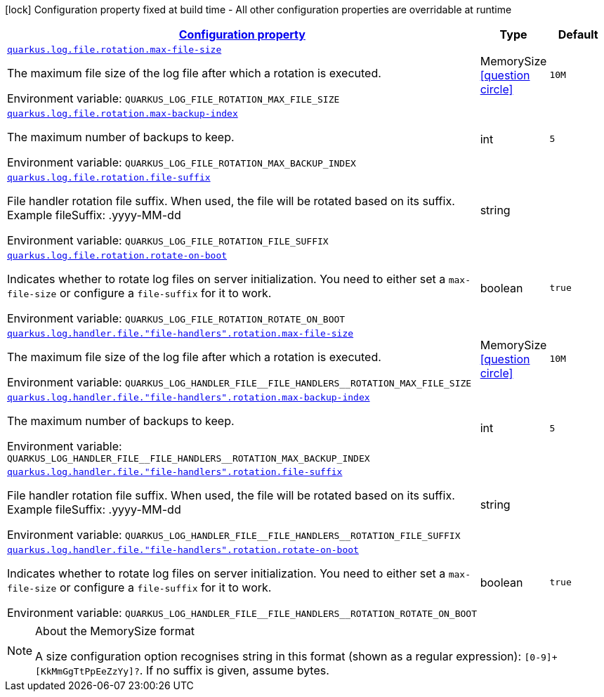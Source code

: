 
:summaryTableId: quarkus-config-group-logging-file-config-rotation-config
[.configuration-legend]
icon:lock[title=Fixed at build time] Configuration property fixed at build time - All other configuration properties are overridable at runtime
[.configuration-reference, cols="80,.^10,.^10"]
|===

h|[[quarkus-config-group-logging-file-config-rotation-config_configuration]]link:#quarkus-config-group-logging-file-config-rotation-config_configuration[Configuration property]

h|Type
h|Default

a| [[quarkus-config-group-logging-file-config-rotation-config_quarkus.log.file.rotation.max-file-size]]`link:#quarkus-config-group-logging-file-config-rotation-config_quarkus.log.file.rotation.max-file-size[quarkus.log.file.rotation.max-file-size]`

[.description]
--
The maximum file size of the log file after which a rotation is executed.

ifdef::add-copy-button-to-env-var[]
Environment variable: env_var_with_copy_button:+++QUARKUS_LOG_FILE_ROTATION_MAX_FILE_SIZE+++[]
endif::add-copy-button-to-env-var[]
ifndef::add-copy-button-to-env-var[]
Environment variable: `+++QUARKUS_LOG_FILE_ROTATION_MAX_FILE_SIZE+++`
endif::add-copy-button-to-env-var[]
--|MemorySize  link:#memory-size-note-anchor[icon:question-circle[], title=More information about the MemorySize format]
|`10M`


a| [[quarkus-config-group-logging-file-config-rotation-config_quarkus.log.file.rotation.max-backup-index]]`link:#quarkus-config-group-logging-file-config-rotation-config_quarkus.log.file.rotation.max-backup-index[quarkus.log.file.rotation.max-backup-index]`

[.description]
--
The maximum number of backups to keep.

ifdef::add-copy-button-to-env-var[]
Environment variable: env_var_with_copy_button:+++QUARKUS_LOG_FILE_ROTATION_MAX_BACKUP_INDEX+++[]
endif::add-copy-button-to-env-var[]
ifndef::add-copy-button-to-env-var[]
Environment variable: `+++QUARKUS_LOG_FILE_ROTATION_MAX_BACKUP_INDEX+++`
endif::add-copy-button-to-env-var[]
--|int 
|`5`


a| [[quarkus-config-group-logging-file-config-rotation-config_quarkus.log.file.rotation.file-suffix]]`link:#quarkus-config-group-logging-file-config-rotation-config_quarkus.log.file.rotation.file-suffix[quarkus.log.file.rotation.file-suffix]`

[.description]
--
File handler rotation file suffix. When used, the file will be rotated based on its suffix. Example fileSuffix: .yyyy-MM-dd

ifdef::add-copy-button-to-env-var[]
Environment variable: env_var_with_copy_button:+++QUARKUS_LOG_FILE_ROTATION_FILE_SUFFIX+++[]
endif::add-copy-button-to-env-var[]
ifndef::add-copy-button-to-env-var[]
Environment variable: `+++QUARKUS_LOG_FILE_ROTATION_FILE_SUFFIX+++`
endif::add-copy-button-to-env-var[]
--|string 
|


a| [[quarkus-config-group-logging-file-config-rotation-config_quarkus.log.file.rotation.rotate-on-boot]]`link:#quarkus-config-group-logging-file-config-rotation-config_quarkus.log.file.rotation.rotate-on-boot[quarkus.log.file.rotation.rotate-on-boot]`

[.description]
--
Indicates whether to rotate log files on server initialization. 
 You need to either set a `max-file-size` or configure a `file-suffix` for it to work.

ifdef::add-copy-button-to-env-var[]
Environment variable: env_var_with_copy_button:+++QUARKUS_LOG_FILE_ROTATION_ROTATE_ON_BOOT+++[]
endif::add-copy-button-to-env-var[]
ifndef::add-copy-button-to-env-var[]
Environment variable: `+++QUARKUS_LOG_FILE_ROTATION_ROTATE_ON_BOOT+++`
endif::add-copy-button-to-env-var[]
--|boolean 
|`true`


a| [[quarkus-config-group-logging-file-config-rotation-config_quarkus.log.handler.file.-file-handlers-.rotation.max-file-size]]`link:#quarkus-config-group-logging-file-config-rotation-config_quarkus.log.handler.file.-file-handlers-.rotation.max-file-size[quarkus.log.handler.file."file-handlers".rotation.max-file-size]`

[.description]
--
The maximum file size of the log file after which a rotation is executed.

ifdef::add-copy-button-to-env-var[]
Environment variable: env_var_with_copy_button:+++QUARKUS_LOG_HANDLER_FILE__FILE_HANDLERS__ROTATION_MAX_FILE_SIZE+++[]
endif::add-copy-button-to-env-var[]
ifndef::add-copy-button-to-env-var[]
Environment variable: `+++QUARKUS_LOG_HANDLER_FILE__FILE_HANDLERS__ROTATION_MAX_FILE_SIZE+++`
endif::add-copy-button-to-env-var[]
--|MemorySize  link:#memory-size-note-anchor[icon:question-circle[], title=More information about the MemorySize format]
|`10M`


a| [[quarkus-config-group-logging-file-config-rotation-config_quarkus.log.handler.file.-file-handlers-.rotation.max-backup-index]]`link:#quarkus-config-group-logging-file-config-rotation-config_quarkus.log.handler.file.-file-handlers-.rotation.max-backup-index[quarkus.log.handler.file."file-handlers".rotation.max-backup-index]`

[.description]
--
The maximum number of backups to keep.

ifdef::add-copy-button-to-env-var[]
Environment variable: env_var_with_copy_button:+++QUARKUS_LOG_HANDLER_FILE__FILE_HANDLERS__ROTATION_MAX_BACKUP_INDEX+++[]
endif::add-copy-button-to-env-var[]
ifndef::add-copy-button-to-env-var[]
Environment variable: `+++QUARKUS_LOG_HANDLER_FILE__FILE_HANDLERS__ROTATION_MAX_BACKUP_INDEX+++`
endif::add-copy-button-to-env-var[]
--|int 
|`5`


a| [[quarkus-config-group-logging-file-config-rotation-config_quarkus.log.handler.file.-file-handlers-.rotation.file-suffix]]`link:#quarkus-config-group-logging-file-config-rotation-config_quarkus.log.handler.file.-file-handlers-.rotation.file-suffix[quarkus.log.handler.file."file-handlers".rotation.file-suffix]`

[.description]
--
File handler rotation file suffix. When used, the file will be rotated based on its suffix. Example fileSuffix: .yyyy-MM-dd

ifdef::add-copy-button-to-env-var[]
Environment variable: env_var_with_copy_button:+++QUARKUS_LOG_HANDLER_FILE__FILE_HANDLERS__ROTATION_FILE_SUFFIX+++[]
endif::add-copy-button-to-env-var[]
ifndef::add-copy-button-to-env-var[]
Environment variable: `+++QUARKUS_LOG_HANDLER_FILE__FILE_HANDLERS__ROTATION_FILE_SUFFIX+++`
endif::add-copy-button-to-env-var[]
--|string 
|


a| [[quarkus-config-group-logging-file-config-rotation-config_quarkus.log.handler.file.-file-handlers-.rotation.rotate-on-boot]]`link:#quarkus-config-group-logging-file-config-rotation-config_quarkus.log.handler.file.-file-handlers-.rotation.rotate-on-boot[quarkus.log.handler.file."file-handlers".rotation.rotate-on-boot]`

[.description]
--
Indicates whether to rotate log files on server initialization. 
 You need to either set a `max-file-size` or configure a `file-suffix` for it to work.

ifdef::add-copy-button-to-env-var[]
Environment variable: env_var_with_copy_button:+++QUARKUS_LOG_HANDLER_FILE__FILE_HANDLERS__ROTATION_ROTATE_ON_BOOT+++[]
endif::add-copy-button-to-env-var[]
ifndef::add-copy-button-to-env-var[]
Environment variable: `+++QUARKUS_LOG_HANDLER_FILE__FILE_HANDLERS__ROTATION_ROTATE_ON_BOOT+++`
endif::add-copy-button-to-env-var[]
--|boolean 
|`true`

|===
[NOTE]
[[memory-size-note-anchor]]
.About the MemorySize format
====
A size configuration option recognises string in this format (shown as a regular expression): `[0-9]+[KkMmGgTtPpEeZzYy]?`.
If no suffix is given, assume bytes.
====
